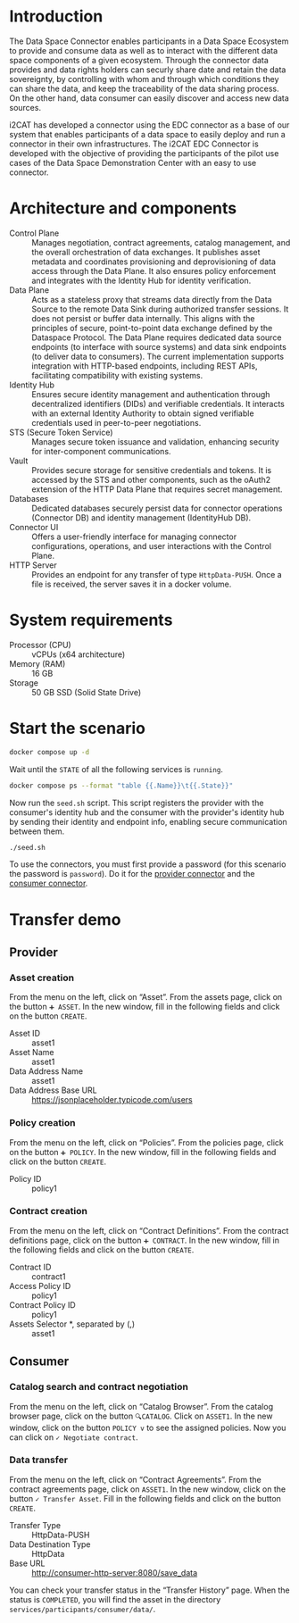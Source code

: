* Introduction

[[file:i2cat.png]]

The Data Space Connector enables participants in a Data Space Ecosystem to provide and consume data as well as to interact with the different data space components of a given ecosystem.
Through the connector data provides and data rights holders can securly share date and retain the data sovereignty, by controlling with whom and through which conditions they can share the data, and keep the traceability of the data sharing process.
On the other hand,  data consumer can easily discover and access new data sources.

i2CAT has developed a connector using the EDC connector as a base of our system that enables participants of a data space to easily deploy and run a connector in their own infrastructures.
The i2CAT EDC Connector is developed with the objective of providing the participants of the pilot use cases of the Data Space Demonstration Center with an easy to use connector.

* Architecture and components

[[file:architecture.png]]

- Control Plane :: Manages negotiation, contract agreements, catalog management, and the overall orchestration of data exchanges.
  It publishes asset metadata and coordinates provisioning and deprovisioning of data access through the Data Plane.
  It also ensures policy enforcement and integrates with the Identity Hub for identity verification.
- Data Plane :: Acts as a stateless proxy that streams data directly from the Data Source to the remote Data Sink during authorized transfer sessions.
  It does not persist or buffer data internally.
  This aligns with the principles of secure, point-to-point data exchange defined by the Dataspace Protocol.
  The Data Plane requires dedicated data source endpoints (to interface with source systems) and data sink endpoints (to deliver data to consumers).
  The current implementation supports integration with HTTP-based endpoints, including REST APIs, facilitating compatibility with existing systems.
- Identity Hub :: Ensures secure identity management and authentication through decentralized identifiers (DIDs) and verifiable credentials.
  It interacts with an external Identity Authority to obtain signed verifiable credentials used in peer-to-peer negotiations.
- STS (Secure Token Service) :: Manages secure token issuance and validation, enhancing security for inter-component communications.
- Vault :: Provides secure storage for sensitive credentials and tokens.
  It is accessed by the STS and other components, such as the oAuth2 extension of the HTTP Data Plane that requires secret management.
- Databases :: Dedicated databases securely persist data for connector operations (Connector DB) and identity management (IdentityHub DB).
- Connector UI :: Offers a user-friendly interface for managing connector configurations, operations, and user interactions with the Control Plane.
- HTTP Server :: Provides an endpoint for any transfer of type =HttpData-PUSH=.
  Once a file is received, the server saves it in a docker volume.

* System requirements

- Processor (CPU) :: vCPUs (x64 architecture)
- Memory (RAM) :: 16 GB
- Storage :: 50 GB SSD (Solid State Drive)

* Start the scenario

#+begin_src sh :results none
docker compose up -d
#+end_src

Wait until the =STATE= of all the following services is =running=.

#+begin_src sh
docker compose ps --format "table {{.Name}}\t{{.State}}"
#+end_src

#+RESULTS:
#+begin_example
NAME                      STATE
consumer-connector-db     running
consumer-controlplane     running
consumer-dataplane        running
consumer-http-server      running
consumer-identityhub      running
consumer-identityhub-db   running
consumer-sts              running
consumer-ui2connector     running
consumer-vault            running
dataspace-issuer          running
provider-connector-db     running
provider-controlplane     running
provider-dataplane        running
provider-identityhub      running
provider-identityhub-db   running
provider-sts              running
provider-ui2connector     running
provider-vault            running
#+end_example

Now run the ~seed.sh~ script.
This script registers the provider with the consumer's identity hub and the consumer with the provider's identity hub by sending their identity and endpoint info, enabling secure communication between them.

#+begin_src sh
./seed.sh
#+end_src

#+RESULTS:
: Create consumer participant
:
: {"clientId":"did:web:consumer-identityhub%3A7083","apiKey":"ZGlkOndlYjpjb25zdW1lci1pZGVudGl0eWh1YiUzQTcwODM=.g/vjrQ2KOX9w/zRbjipH7Y7tLwDCT5AJcWTOC1CzrgCJNq/9lxLVgtepl18u9sqApj5j++S8oEQzvwoVnyv/tQ==","clientSecret":"7SKLFxucb0NtDRVi"}
: 
: Create provider participant
:
: {"clientId":"did:web:provider-identityhub%3A7093","apiKey":"ZGlkOndlYjpwcm92aWRlci1pZGVudGl0eWh1YiUzQTcwOTM=./eUTs23ICc/Juv8mqBhTTIqSjKoDKBOfMXOjWhThurZ60fKUZHI3F5nABwuJ001zK5OQAxA/24fU21DxZl/SXg==","clientSecret":"npbTMB0hsjOMM0uG"}

To use the connectors, you must first provide a password (for this scenario the password is =password=).
Do it for the [[http://localhost:3000/dashboard/myconnector][provider connector]] and the [[http://localhost:3001/dashboard/myconnector][consumer connector]].

* Transfer demo
** Provider
*** Asset creation

From the menu on the left, click on “Asset”.
From the assets page, click on the button =➕ ASSET=.
In the new window, fill in the following fields and click on the button =CREATE=.
- Asset ID :: asset1
- Asset Name :: asset1
- Data Address Name :: asset1
- Data Address Base URL :: https://jsonplaceholder.typicode.com/users
  
*** Policy creation

From the menu on the left, click on “Policies”.
From the policies page, click on the button =➕ POLICY=.
In the new window, fill in the following fields and click on the button =CREATE=.
- Policy ID :: policy1

*** Contract creation

From the menu on the left, click on “Contract Definitions”.
From the contract definitions page, click on the button =➕ CONTRACT=.
In the new window, fill in the following fields and click on the button =CREATE=.
- Contract ID :: contract1
- Access Policy ID :: policy1
- Contract Policy ID :: policy1
- Assets Selector *, separated by (,) :: asset1 

** Consumer
*** Catalog search and contract negotiation

From the menu on the left, click on “Catalog Browser”.
From the catalog browser page, click on the button =🔍CATALOG=.
Click on =ASSET1=.
In the new window, click on the button =POLICY v= to see the assigned policies.
Now you can click on =✓ Negotiate contract=.

*** Data transfer

From the menu on the left, click on “Contract Agreements”.
From the contract agreements page, click on =ASSET1=.
In the new window, click on the button =✓ Transfer Asset=.
Fill in the following fields and click on the button =CREATE=.
- Transfer Type :: HttpData-PUSH
- Data Destination Type :: HttpData
- Base URL :: http://consumer-http-server:8080/save_data

You can check your transfer status in the “Transfer History” page.
When the status is =COMPLETED=, you will find the asset in the directory ~services/participants/consumer/data/~.

